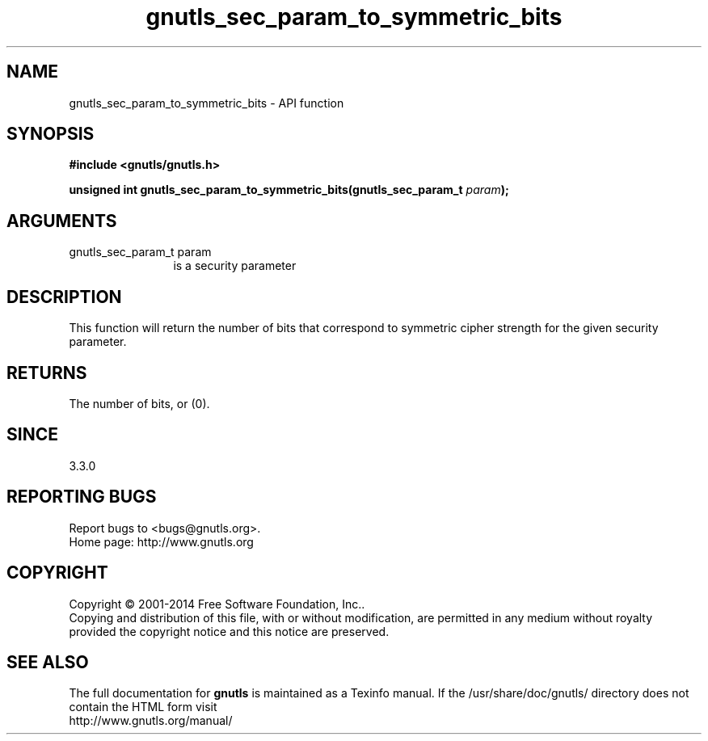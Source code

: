 .\" DO NOT MODIFY THIS FILE!  It was generated by gdoc.
.TH "gnutls_sec_param_to_symmetric_bits" 3 "3.3.21" "gnutls" "gnutls"
.SH NAME
gnutls_sec_param_to_symmetric_bits \- API function
.SH SYNOPSIS
.B #include <gnutls/gnutls.h>
.sp
.BI "unsigned int gnutls_sec_param_to_symmetric_bits(gnutls_sec_param_t " param ");"
.SH ARGUMENTS
.IP "gnutls_sec_param_t param" 12
is a security parameter
.SH "DESCRIPTION"
This function will return the number of bits that correspond to
symmetric cipher strength for the given security parameter.
.SH "RETURNS"
The number of bits, or (0).
.SH "SINCE"
3.3.0
.SH "REPORTING BUGS"
Report bugs to <bugs@gnutls.org>.
.br
Home page: http://www.gnutls.org

.SH COPYRIGHT
Copyright \(co 2001-2014 Free Software Foundation, Inc..
.br
Copying and distribution of this file, with or without modification,
are permitted in any medium without royalty provided the copyright
notice and this notice are preserved.
.SH "SEE ALSO"
The full documentation for
.B gnutls
is maintained as a Texinfo manual.
If the /usr/share/doc/gnutls/
directory does not contain the HTML form visit
.B
.IP http://www.gnutls.org/manual/
.PP
